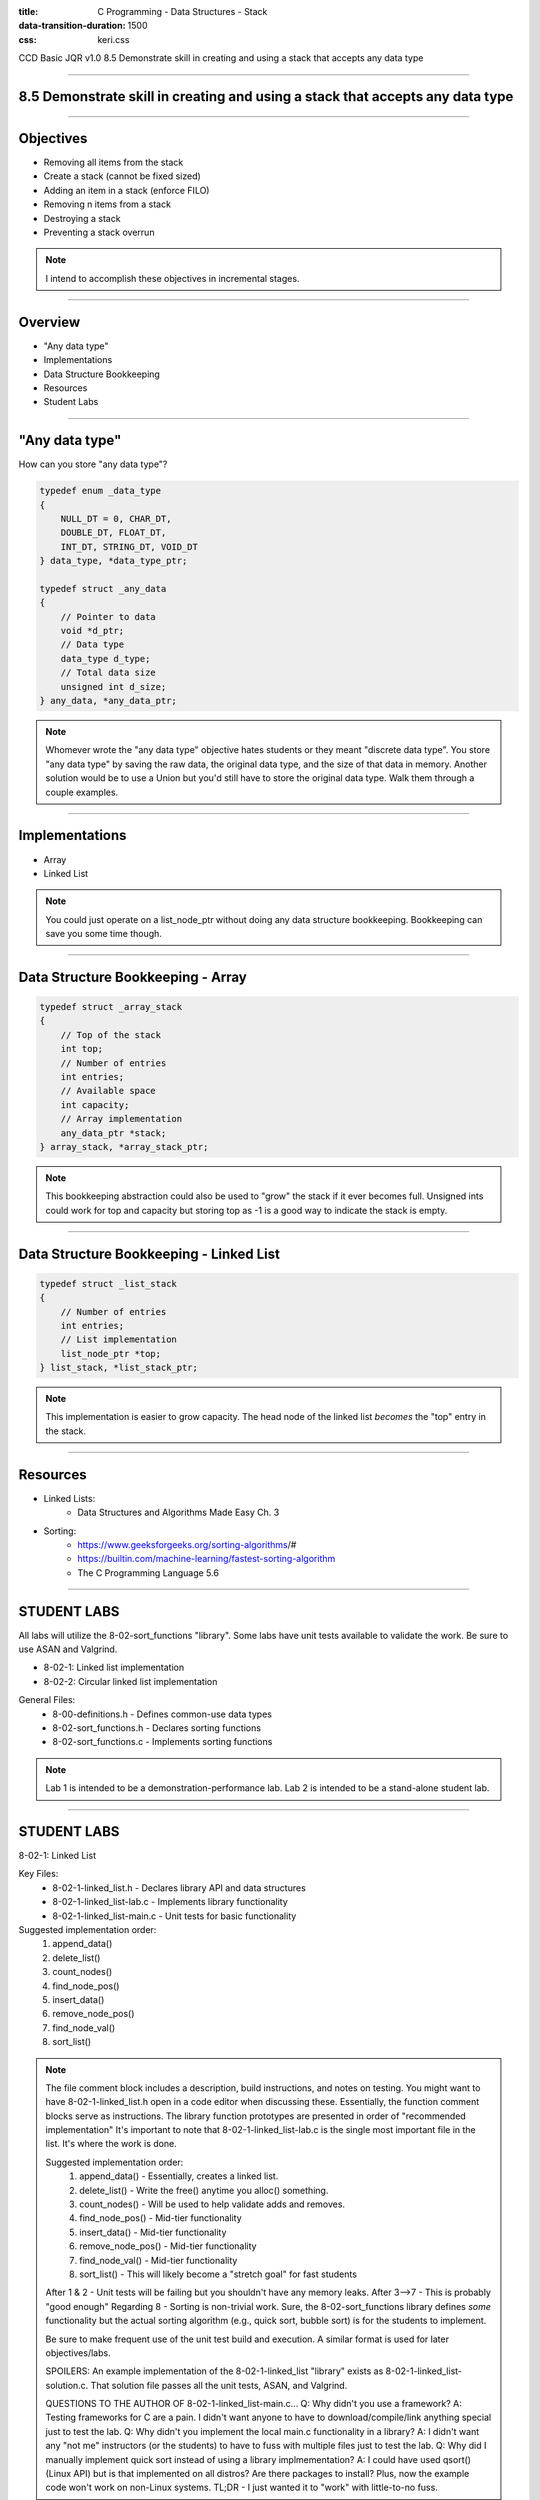 :title: C Programming - Data Structures - Stack
:data-transition-duration: 1500
:css: keri.css

CCD Basic JQR v1.0
8.5 Demonstrate skill in creating and using a stack that accepts any data type

----

8.5 Demonstrate skill in creating and using a stack that accepts any data type
==============================================================================

----

Objectives
========================================

* Removing all items from the stack
* Create a stack (cannot be fixed sized)
* Adding an item in a stack (enforce FILO)
* Removing n items from a stack
* Destroying a stack
* Preventing a stack overrun

.. note::

	I intend to accomplish these objectives in incremental stages.

----

Overview
========================================

* "Any data type"
* Implementations
* Data Structure Bookkeeping
* Resources
* Student Labs

----

"Any data type"
========================================

How can you store "any data type"?

.. code:: c

	typedef enum _data_type
	{
	    NULL_DT = 0, CHAR_DT,
	    DOUBLE_DT, FLOAT_DT,
	    INT_DT, STRING_DT, VOID_DT
	} data_type, *data_type_ptr;

	typedef struct _any_data
	{
	    // Pointer to data
	    void *d_ptr;
	    // Data type
	    data_type d_type;
	    // Total data size
	    unsigned int d_size;
	} any_data, *any_data_ptr;

.. note::

	Whomever wrote the "any data type" objective hates students or they meant "discrete data type".
	You store "any data type" by saving the raw data, the original data type, and the size of that data in memory.
	Another solution would be to use a Union but you'd still have to store the original data type.
	Walk them through a couple examples.

----

Implementations
========================================

* Array
* Linked List

.. note::

	You could just operate on a list_node_ptr without doing any data structure bookkeeping.
	Bookkeeping can save you some time though.

----

Data Structure Bookkeeping - Array
========================================

.. code:: c

	typedef struct _array_stack
	{
	    // Top of the stack
	    int top;
	    // Number of entries
	    int entries;
	    // Available space
	    int capacity;
	    // Array implementation
	    any_data_ptr *stack;
	} array_stack, *array_stack_ptr;	

.. note::

	This bookkeeping abstraction could also be used to "grow" the stack if it ever becomes full.
	Unsigned ints could work for top and capacity but storing top as -1 is a good way to indicate the stack is empty.

----

Data Structure Bookkeeping - Linked List
========================================

.. code:: c

	typedef struct _list_stack
	{
	    // Number of entries
	    int entries;
	    // List implementation
	    list_node_ptr *top;
	} list_stack, *list_stack_ptr;	

.. note::

	This implementation is easier to grow capacity.
	The head node of the linked list *becomes* the "top" entry in the stack.

----

Resources
========================================

* Linked Lists:
	* Data Structures and Algorithms Made Easy Ch. 3
* Sorting:
	* https://www.geeksforgeeks.org/sorting-algorithms/#
	* https://builtin.com/machine-learning/fastest-sorting-algorithm
	* The C Programming Language 5.6

----

STUDENT LABS
========================================

All labs will utilize the 8-02-sort_functions "library".
Some labs have unit tests available to validate the work.
Be sure to use ASAN and Valgrind.

* 8-02-1: Linked list implementation
* 8-02-2: Circular linked list implementation

General Files:
	* 8-00-definitions.h - Defines common-use data types
	* 8-02-sort_functions.h - Declares sorting functions
	* 8-02-sort_functions.c - Implements sorting functions

.. note::

	Lab 1 is intended to be a demonstration-performance lab.
	Lab 2 is intended to be a stand-alone student lab.

----

STUDENT LABS
========================================

8-02-1: Linked List

Key Files:
	* 8-02-1-linked_list.h - Declares library API and data structures
	* 8-02-1-linked_list-lab.c - Implements library functionality
	* 8-02-1-linked_list-main.c - Unit tests for basic functionality

Suggested implementation order:
	1. append_data()
	2. delete_list()
	3. count_nodes()
	4. find_node_pos()
	5. insert_data()
	6. remove_node_pos()
	7. find_node_val()
	8. sort_list()

.. note::

	The file comment block includes a description, build instructions, and notes on testing.
	You might want to have 8-02-1-linked_list.h open in a code editor when discussing these.
	Essentially, the function comment blocks serve as instructions.
	The library function prototypes are presented in order of "recommended implementation"
	It's important to note that 8-02-1-linked_list-lab.c is the single most important file in the list.  It's where the work is done.

	Suggested implementation order:
		1. append_data() - Essentially, creates a linked list.
		2. delete_list() - Write the free() anytime you alloc() something.
		3. count_nodes() - Will be used to help validate adds and removes.
		4. find_node_pos() - Mid-tier functionality
		5. insert_data() - Mid-tier functionality
		6. remove_node_pos() - Mid-tier functionality
		7. find_node_val() - Mid-tier functionality
		8. sort_list() - This will likely become a "stretch goal" for fast students

	After 1 & 2 - Unit tests will be failing but you shouldn't have any memory leaks.
	After 3-->7 - This is probably "good enough"
	Regarding 8 - Sorting is non-trivial work.  Sure, the 8-02-sort_functions library defines *some* functionality but the actual sorting algorithm (e.g., quick sort, bubble sort) is for the students to implement.

	Be sure to make frequent use of the unit test build and execution.  A similar format is used for later objectives/labs.

	SPOILERS: An example implementation of the 8-02-1-linked_list "library" exists as 8-02-1-linked_list-solution.c.  That solution file passes all the unit tests, ASAN, and Valgrind.

	QUESTIONS TO THE AUTHOR OF 8-02-1-linked_list-main.c...
	Q: Why didn't you use a framework?
	A: Testing frameworks for C are a pain.  I didn't want anyone to have to download/compile/link anything special just to test the lab.
	Q: Why didn't you implement the local main.c functionality in a library?
	A: I didn't want any "not me" instructors (or the students) to have to fuss with multiple files just to test the lab.
	Q: Why did I manually implement quick sort instead of using a library implmementation?
	A: I could have used qsort() (Linux API) but is that implemented on all distros?  Are there packages to install?  Plus, now the example code won't work on non-Linux systems.  TL;DR - I just wanted it to "work" with little-to-no fuss.

----

STUDENT LABS
========================================

8-02-2: Circular Linked List

This lab has unit tests to validate your work.
Be sure to use ASAN and Valgrind.

* Minimum functionality: create list, empty list, delete list
* Basic functionality: find node (pos), insert data (pos), remove node (pos)
* More functionality: find node (value), sort list

Key Files:
	* 8-02-circular_list.h - Defines the circularly linked list interface
	* 8-02-circular_list-lab.c - Implements the circularly linked list

.. note::

	Minimum, basic, and "more" represent crawl-walk-run milestones while implementing a circularly linked list

	Key Files
	The interface is already designed in 8-02-circular_list.h (wait for applause/thanks)
	It's important to note that 8-02-circular_list-lab.c is the single most important file in the list.  It's where the students do all their work.
	Don't forget that the 8-02-sort_functions library already defines sorting algorithms to use in the labs (wait for applause/thanks)

----

STUDENT LABS
========================================

8-02-2: Circular Linked List

Suggested implementation order:
	1. create_circular_list()
	2. empty_the_list()
	3. delete_clist()
	4. find_cnode_pos()
	5. insert_cdata()
	6. remove_cnode_pos()
	7. find_cnode_val()
	8. sort_clist()

.. note::

	The file comment block includes a description, build instructions, and notes on testing.
	You might want to have 8-04-hash_table.h open in a code editor when discussing these.
	Essentially, the function comment blocks serve as instructions.
	The library function prototypes are presented in order of "recommended implementation"

	Suggested implementation order:
	1. create_circular_list() - PRO TIP: All allocations/frees should be handled by the same library
	2. empty_the_list() - This can be used later
	3. delete_clist() - Write a free() every time you allocate
	4. find_cnode_pos() - Used by insert_data()
	5. insert_cdata() - Basic functionality
	6. remove_cnode_pos() - Could possible underpin (or reuse) empty_the_list() functionality
	7. find_cnode_val() - A step-up
	8. sort_list() - Stretch goal?

	After 1-->3 - Unit tests will be failing, if they exist, but you shouldn't have any memory leaks.
	After 4-->6 - Most of the unit tests should be passing.
	After 7 & 8 - All of the unit tests should be passing, ASAN should be happy, and Valgrind should be happy.

	The students may appreciate a demonstration of the unit test build and execution (just to put them on the right path)

----

STUDENT LABS
========================================

8-02-2: Circular Linked List

.. code:: c

	/* Circular Linked List Bookkeeping */
	typedef struct _circular_list
	{
	    // Head node
	    struct circular_node_ptr head_ptr;
	    // Tail node
	    struct circular_node_ptr tail_ptr;
	    // Number of entries
	    unsigned int entries;
	} circular_list, *circular_list_ptr;

.. note::

	Take this opportunity to discuss the bookkeeping inherint in the circular_list struct.
	Some basic rules will make these operations a bit easier.
	1. Always keep head_ptr up to date
	2. Always keep tail_ptr up to date
	3. Always keep the entry count up to date

	Also, take note that this bookkeeping strategy will save our user from having to swap out head_node/tail_node pointers.
	The circular_list struct keeps track of everything.

----

Summary
========================================

* "Any data type"
* Data Structure Bookkeeping
* Sorting
* Resources
* Student Labs

.. note::

	Last chance to cover student questions.

----

Objectives
========================================

* 8-04-2:   Creating a hash table with n number of items
* 8-04-2:   Navigating through a hash table to find the nth item
* 8-04-2:   Finding an item in a hash table
* 8-04-2:   Removing selected items from a hash table
* 8-04-2:   Inserting an item into a hash table
* 8-04-2: Implement functionality to mitigate hash collisions within the hash table
* 8-04-2:   Removing all items from the hash table

.. note::

	This slide is presented as a lookup table of lab-to-objective
